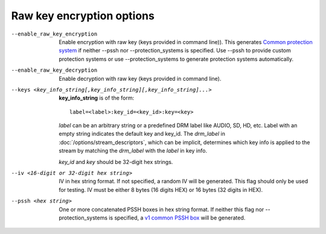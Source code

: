 Raw key encryption options
^^^^^^^^^^^^^^^^^^^^^^^^^^

--enable_raw_key_encryption

    Enable encryption with raw key (keys provided in command line)). This
    generates `Common protection system <https://goo.gl/s8RIhr>`_ if neither
    --pssh nor --protection_systems is specified. Use --pssh to provide custom
    protection systems or use --protection_systems to generate protection
    systems automatically.

--enable_raw_key_decryption

    Enable decryption with raw key (keys provided in command line).

--keys <key_info_string[,key_info_string][,key_info_string]...>

    **key_info_string** is of the form::

        label=<label>:key_id=<key_id>:key=<key>

    *label* can be an arbitrary string or a predefined DRM label like AUDIO,
    SD, HD, etc. Label with an empty string indicates the default key and
    key_id. The *drm_label* in :doc:`/options/stream_descriptors`,
    which can be implicit, determines which key info is applied to the stream
    by matching the *drm_label* with the *label* in key info.

    *key_id* and *key* should be 32-digit hex strings.

--iv <16-digit or 32-digit hex string>

    IV in hex string format. If not specified, a random IV will be generated.
    This flag should only be used for testing. IV must be either 8 bytes
    (16 digits HEX) or 16 bytes (32 digits in HEX).

--pssh <hex string>

    One or more concatenated PSSH boxes in hex string format. If neither this
    flag nor --protection_systems is specified, a
    `v1 common PSSH box <https://goo.gl/s8RIhr>`_ will be generated.
